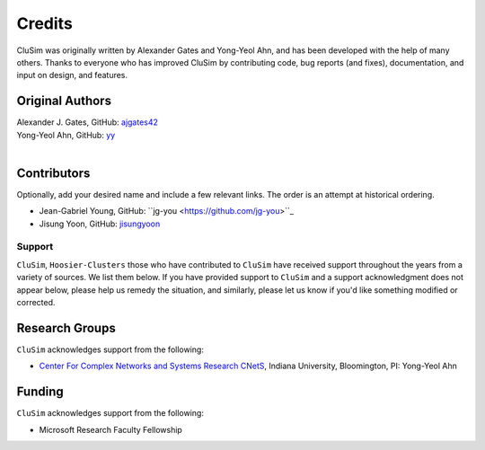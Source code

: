 Credits
=======

CluSim was originally written by Alexander Gates and Yong-Yeol Ahn,
and has been developed with the help of many others. Thanks to everyone who has
improved CluSim by contributing code, bug reports (and fixes), documentation,
and input on design, and features.


Original Authors
^^^^^^^^^^^^^^^^

| Alexander J. Gates, GitHub: `ajgates42 <https://github.com/ajgates42>`_
| Yong-Yeol Ahn, GitHub: `yy <https://github.com/yy>`_
|


Contributors
^^^^^^^^^^^^

Optionally, add your desired name and include a few relevant links. The order
is an attempt at historical ordering.

- Jean-Gabriel Young, GitHub: ``jg-you <https://github.com/jg-you>``_
- Jisung Yoon, GitHub: `jisungyoon <https://github.com/jisungyoon>`_

Support
-------

``CluSim``, ``Hoosier-Clusters`` those who have contributed to ``CluSim`` have received
support throughout the years from a variety of sources.  We list them below.
If you have provided support to ``CluSim`` and a support acknowledgment does
not appear below, please help us remedy the situation, and similarly, please
let us know if you'd like something modified or corrected.

Research Groups
^^^^^^^^^^^^^^^

``CluSim`` acknowledges support from the following:

- `Center For Complex Networks and Systems Research CNetS <https://cnets.indiana.edu>`_, Indiana University, Bloomington, PI: Yong-Yeol Ahn

Funding
^^^^^^^

``CluSim`` acknowledges support from the following:

- Microsoft Research Faculty Fellowship
